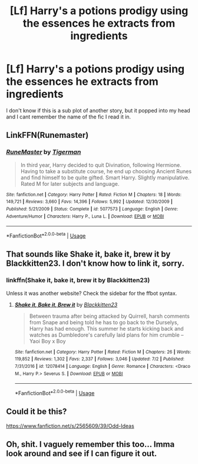 #+TITLE: [Lf] Harry's a potions prodigy using the essences he extracts from ingredients

* [Lf] Harry's a potions prodigy using the essences he extracts from ingredients
:PROPERTIES:
:Author: Power-of-Erised
:Score: 2
:DateUnix: 1532750171.0
:DateShort: 2018-Jul-28
:FlairText: Request
:END:
I don't know if this is a sub plot of another story, but it popped into my head and I cant remember the name of the fic I read it in.


** LinkFFN(Runemaster)
:PROPERTIES:
:Author: The_Truthkeeper
:Score: 6
:DateUnix: 1532750792.0
:DateShort: 2018-Jul-28
:END:

*** [[https://www.fanfiction.net/s/5077573/1/][*/RuneMaster/*]] by [[https://www.fanfiction.net/u/397906/Tigerman][/Tigerman/]]

#+begin_quote
  In third year, Harry decided to quit Divination, following Hermione. Having to take a substitute course, he end up choosing Ancient Runes and find himself to be quite gifted. Smart Harry. Slightly manipulative. Rated M for later subjects and language.
#+end_quote

^{/Site/:} ^{fanfiction.net} ^{*|*} ^{/Category/:} ^{Harry} ^{Potter} ^{*|*} ^{/Rated/:} ^{Fiction} ^{M} ^{*|*} ^{/Chapters/:} ^{18} ^{*|*} ^{/Words/:} ^{149,721} ^{*|*} ^{/Reviews/:} ^{3,660} ^{*|*} ^{/Favs/:} ^{14,396} ^{*|*} ^{/Follows/:} ^{5,992} ^{*|*} ^{/Updated/:} ^{12/30/2009} ^{*|*} ^{/Published/:} ^{5/21/2009} ^{*|*} ^{/Status/:} ^{Complete} ^{*|*} ^{/id/:} ^{5077573} ^{*|*} ^{/Language/:} ^{English} ^{*|*} ^{/Genre/:} ^{Adventure/Humor} ^{*|*} ^{/Characters/:} ^{Harry} ^{P.,} ^{Luna} ^{L.} ^{*|*} ^{/Download/:} ^{[[http://www.ff2ebook.com/old/ffn-bot/index.php?id=5077573&source=ff&filetype=epub][EPUB]]} ^{or} ^{[[http://www.ff2ebook.com/old/ffn-bot/index.php?id=5077573&source=ff&filetype=mobi][MOBI]]}

--------------

*FanfictionBot*^{2.0.0-beta} | [[https://github.com/tusing/reddit-ffn-bot/wiki/Usage][Usage]]
:PROPERTIES:
:Author: FanfictionBot
:Score: 1
:DateUnix: 1532751023.0
:DateShort: 2018-Jul-28
:END:


** That sounds like Shake it, bake it, brew it by Blackkitten23. I don't know how to link it, sorry.
:PROPERTIES:
:Author: merebear0412
:Score: 2
:DateUnix: 1532773372.0
:DateShort: 2018-Jul-28
:END:

*** linkffn(Shake it, bake it, brew it by Blackkitten23)

Unless it was another website? Check the sidebar for the ffbot syntax.
:PROPERTIES:
:Author: GrinningJest3r
:Score: 1
:DateUnix: 1532824591.0
:DateShort: 2018-Jul-29
:END:

**** [[https://www.fanfiction.net/s/12078414/1/][*/Shake it, Bake it, Brew it/*]] by [[https://www.fanfiction.net/u/5286566/Blackkitten23][/Blackkitten23/]]

#+begin_quote
  Between trauma after being attacked by Quirrell, harsh comments from Snape and being told he has to go back to the Durselys, Harry has had enough. This summer he starts kicking back and watches as Dumbledore's carefully laid plans for him crumble -- Yaoi Boy x Boy
#+end_quote

^{/Site/:} ^{fanfiction.net} ^{*|*} ^{/Category/:} ^{Harry} ^{Potter} ^{*|*} ^{/Rated/:} ^{Fiction} ^{M} ^{*|*} ^{/Chapters/:} ^{26} ^{*|*} ^{/Words/:} ^{119,852} ^{*|*} ^{/Reviews/:} ^{1,302} ^{*|*} ^{/Favs/:} ^{2,337} ^{*|*} ^{/Follows/:} ^{3,046} ^{*|*} ^{/Updated/:} ^{7/2} ^{*|*} ^{/Published/:} ^{7/31/2016} ^{*|*} ^{/id/:} ^{12078414} ^{*|*} ^{/Language/:} ^{English} ^{*|*} ^{/Genre/:} ^{Romance} ^{*|*} ^{/Characters/:} ^{<Draco} ^{M.,} ^{Harry} ^{P.>} ^{Severus} ^{S.} ^{*|*} ^{/Download/:} ^{[[http://www.ff2ebook.com/old/ffn-bot/index.php?id=12078414&source=ff&filetype=epub][EPUB]]} ^{or} ^{[[http://www.ff2ebook.com/old/ffn-bot/index.php?id=12078414&source=ff&filetype=mobi][MOBI]]}

--------------

*FanfictionBot*^{2.0.0-beta} | [[https://github.com/tusing/reddit-ffn-bot/wiki/Usage][Usage]]
:PROPERTIES:
:Author: FanfictionBot
:Score: 1
:DateUnix: 1532824612.0
:DateShort: 2018-Jul-29
:END:


** Could it be this?

[[https://www.fanfiction.net/s/2565609/39/Odd-Ideas]]
:PROPERTIES:
:Author: blackhole_124
:Score: 2
:DateUnix: 1532776448.0
:DateShort: 2018-Jul-28
:END:


** Oh, shit. I vaguely remember this too... Imma look around and see if I can figure it out.
:PROPERTIES:
:Author: Goodpie2
:Score: 1
:DateUnix: 1532874420.0
:DateShort: 2018-Jul-29
:END:
